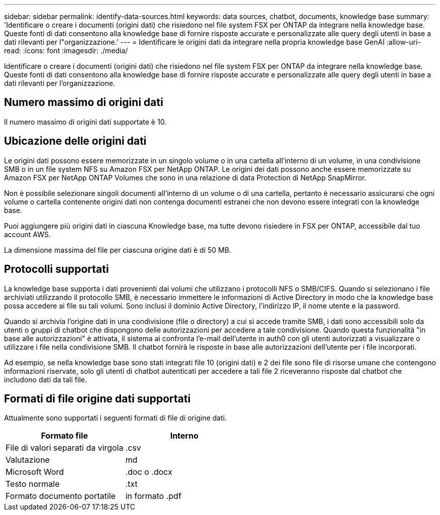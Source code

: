 ---
sidebar: sidebar 
permalink: identify-data-sources.html 
keywords: data sources, chatbot, documents, knowledge base 
summary: 'Identificare o creare i documenti (origini dati) che risiedono nel file system FSX per ONTAP da integrare nella knowledge base. Queste fonti di dati consentono alla knowledge base di fornire risposte accurate e personalizzate alle query degli utenti in base a dati rilevanti per l"organizzazione.' 
---
= Identificare le origini dati da integrare nella propria knowledge base GenAI
:allow-uri-read: 
:icons: font
:imagesdir: ./media/


[role="lead"]
Identificare o creare i documenti (origini dati) che risiedono nel file system FSX per ONTAP da integrare nella knowledge base. Queste fonti di dati consentono alla knowledge base di fornire risposte accurate e personalizzate alle query degli utenti in base a dati rilevanti per l'organizzazione.



== Numero massimo di origini dati

Il numero massimo di origini dati supportate è 10.



== Ubicazione delle origini dati

Le origini dati possono essere memorizzate in un singolo volume o in una cartella all'interno di un volume, in una condivisione SMB o in un file system NFS su Amazon FSX per NetApp ONTAP. Le origini dei dati possono anche essere memorizzate su Amazon FSX per NetApp ONTAP Volumes che sono in una relazione di data Protection di NetApp SnapMirror.

Non è possibile selezionare singoli documenti all'interno di un volume o di una cartella, pertanto è necessario assicurarsi che ogni volume o cartella contenente origini dati non contenga documenti estranei che non devono essere integrati con la knowledge base.

Puoi aggiungere più origini dati in ciascuna Knowledge base, ma tutte devono risiedere in FSX per ONTAP, accessibile dal tuo account AWS.

La dimensione massima del file per ciascuna origine dati è di 50 MB.



== Protocolli supportati

La knowledge base supporta i dati provenienti dai volumi che utilizzano i protocolli NFS o SMB/CIFS. Quando si selezionano i file archiviati utilizzando il protocollo SMB, è necessario immettere le informazioni di Active Directory in modo che la knowledge base possa accedere ai file su tali volumi. Sono inclusi il dominio Active Directory, l'indirizzo IP, il nome utente e la password.

Quando si archivia l'origine dati in una condivisione (file o directory) a cui si accede tramite SMB, i dati sono accessibili solo da utenti o gruppi di chatbot che dispongono delle autorizzazioni per accedere a tale condivisione. Quando questa funzionalità "in base alle autorizzazioni" è attivata, il sistema ai confronta l'e-mail dell'utente in auth0 con gli utenti autorizzati a visualizzare o utilizzare i file nella condivisione SMB. Il chatbot fornirà le risposte in base alle autorizzazioni dell'utente per i file incorporati.

Ad esempio, se nella knowledge base sono stati integrati file 10 (origini dati) e 2 dei file sono file di risorse umane che contengono informazioni riservate, solo gli utenti di chatbot autenticati per accedere a tali file 2 riceveranno risposte dal chatbot che includono dati da tali file.



== Formati di file origine dati supportati

Attualmente sono supportati i seguenti formati di file di origine dati.

[cols="2*"]
|===
| Formato file | Interno 


| File di valori separati da virgola | .csv 


| Valutazione | md 


| Microsoft Word | .doc o .docx 


| Testo normale | .txt 


| Formato documento portatile | in formato .pdf 
|===